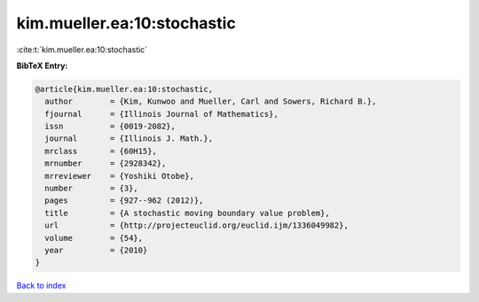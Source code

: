 kim.mueller.ea:10:stochastic
============================

:cite:t:`kim.mueller.ea:10:stochastic`

**BibTeX Entry:**

.. code-block:: bibtex

   @article{kim.mueller.ea:10:stochastic,
     author        = {Kim, Kunwoo and Mueller, Carl and Sowers, Richard B.},
     fjournal      = {Illinois Journal of Mathematics},
     issn          = {0019-2082},
     journal       = {Illinois J. Math.},
     mrclass       = {60H15},
     mrnumber      = {2928342},
     mrreviewer    = {Yoshiki Otobe},
     number        = {3},
     pages         = {927--962 (2012)},
     title         = {A stochastic moving boundary value problem},
     url           = {http://projecteuclid.org/euclid.ijm/1336049982},
     volume        = {54},
     year          = {2010}
   }

`Back to index <../By-Cite-Keys.html>`_

